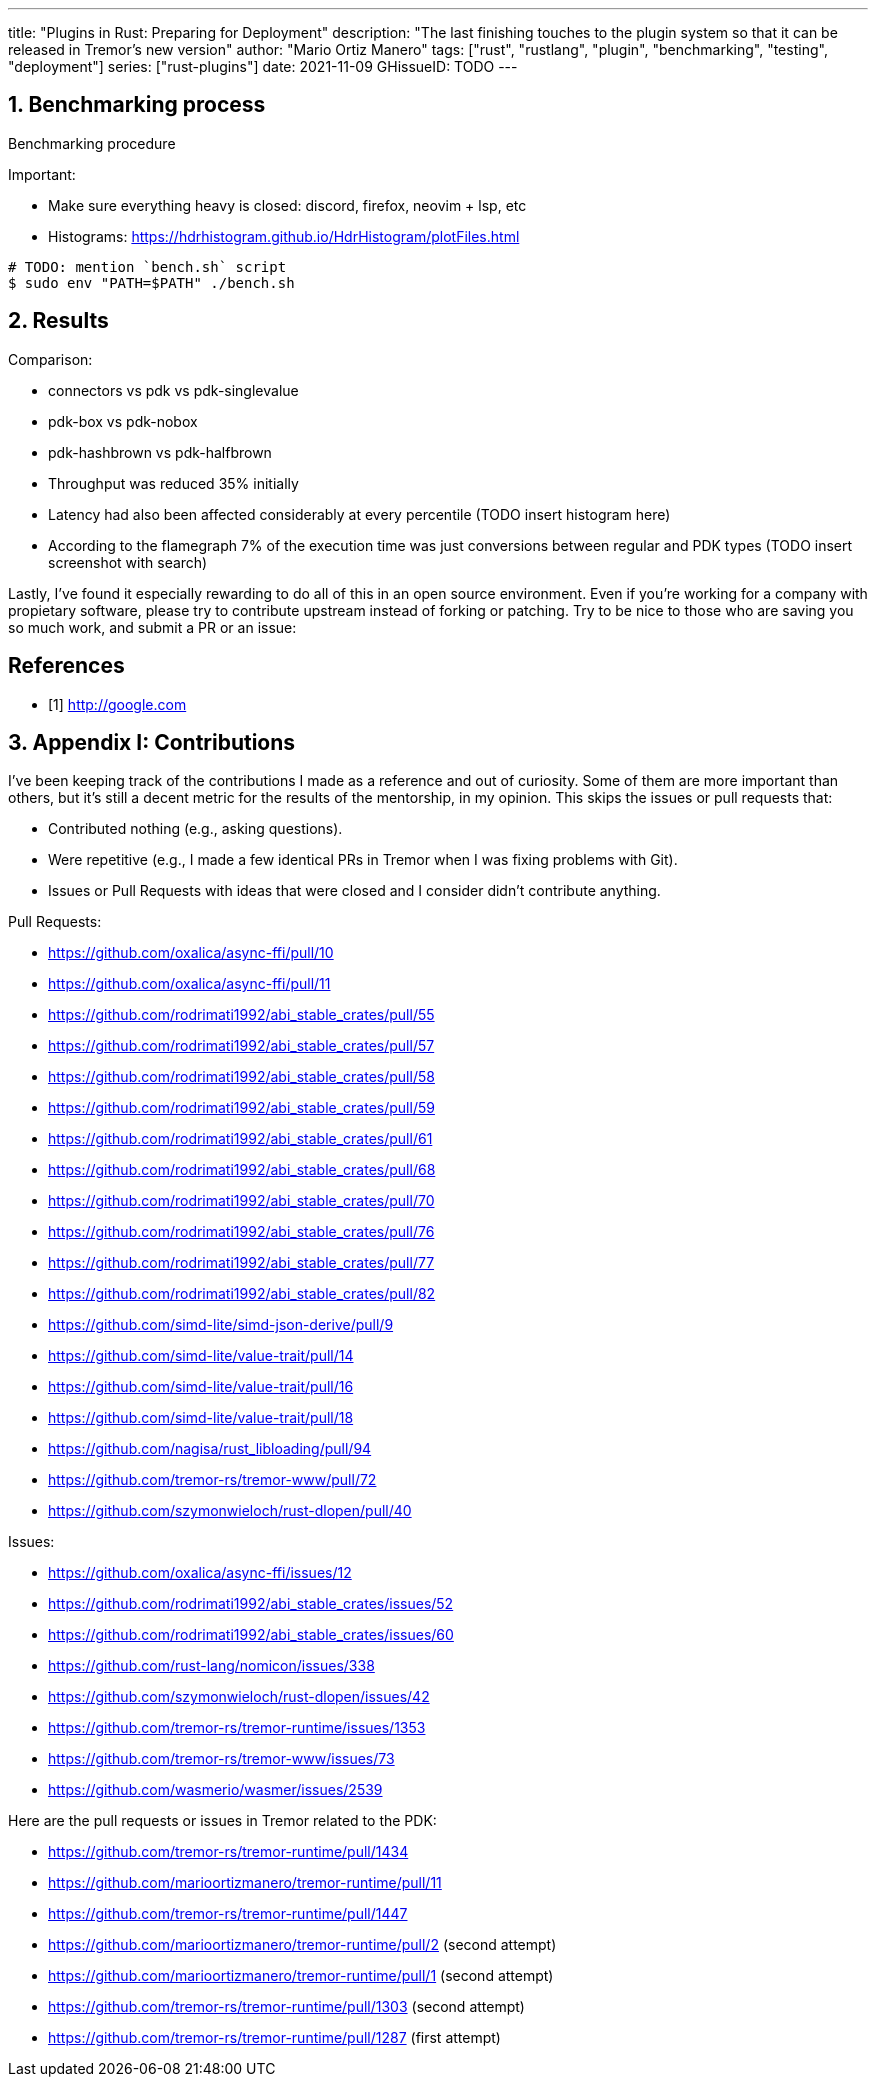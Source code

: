 ---
title: "Plugins in Rust: Preparing for Deployment"
description: "The last finishing touches to the plugin system so that it can be
released in Tremor's new version"
author: "Mario Ortiz Manero"
tags: ["rust", "rustlang", "plugin", "benchmarking", "testing", "deployment"]
series: ["rust-plugins"]
date: 2021-11-09
GHissueID: TODO
---

:sectnums:
:stem: latexmath

:repr-c: pass:quotes[`#[repr\(C)]`]
:work: pass:quotes["`just make it work`"]

////
I even hit a bug in the compiler, which made me feel oddly proud:

(include image)

It's seemingly related to incremental compilation and already reported:

https://github.com/rust-lang/rust/issues/90608
////

== Benchmarking process

Benchmarking procedure

Important:

* Make sure everything heavy is closed: discord, firefox, neovim + lsp, etc
* Histograms: https://hdrhistogram.github.io/HdrHistogram/plotFiles.html

[source]
----
# TODO: mention `bench.sh` script
$ sudo env "PATH=$PATH" ./bench.sh
----

== Results

Comparison:

* connectors vs pdk vs pdk-singlevalue
* pdk-box vs pdk-nobox
* pdk-hashbrown vs pdk-halfbrown

* Throughput was reduced 35% initially
* Latency had also been affected considerably at every percentile (TODO insert
  histogram here)
* According to the flamegraph 7% of the execution time was just conversions
  between regular and PDK types (TODO insert screenshot with search)

// TODO: Link to Annex I
Lastly, I've found it especially rewarding to do all of this in an open source
environment. Even if you're working for a company with propietary software,
please try to contribute upstream instead of forking or patching. Try to be nice
to those who are saving you so much work, and submit a PR or an issue:

[bibliography]
== References

- [[[empty,      1]]] http://google.com

== Appendix I: Contributions

// LAST UPDATE: 09-02-2022
// TODO: use GitHub shortcodes
// TODO: count and add like "Pull Requests (14):"

I've been keeping track of the contributions I made as a reference and out of
curiosity. Some of them are more important than others, but it's still a decent
metric for the results of the mentorship, in my opinion. This skips the issues
or pull requests that:

* Contributed nothing (e.g., asking questions).
* Were repetitive (e.g., I made a few identical PRs in Tremor when I was fixing
  problems with Git).
* Issues or Pull Requests with ideas that were closed and I consider didn't
  contribute anything.

////
TODO: Maybe remove typo fixing as well, or list separately?
* abi_stable#55
* abi_stable#57
* libloading#94
* tremor-www#72
* dlopen#40
////

Pull Requests:

* https://github.com/oxalica/async-ffi/pull/10
* https://github.com/oxalica/async-ffi/pull/11
* https://github.com/rodrimati1992/abi_stable_crates/pull/55
* https://github.com/rodrimati1992/abi_stable_crates/pull/57
* https://github.com/rodrimati1992/abi_stable_crates/pull/58
* https://github.com/rodrimati1992/abi_stable_crates/pull/59
* https://github.com/rodrimati1992/abi_stable_crates/pull/61
* https://github.com/rodrimati1992/abi_stable_crates/pull/68
* https://github.com/rodrimati1992/abi_stable_crates/pull/70
* https://github.com/rodrimati1992/abi_stable_crates/pull/76
* https://github.com/rodrimati1992/abi_stable_crates/pull/77
* https://github.com/rodrimati1992/abi_stable_crates/pull/82
* https://github.com/simd-lite/simd-json-derive/pull/9
* https://github.com/simd-lite/value-trait/pull/14
* https://github.com/simd-lite/value-trait/pull/16
* https://github.com/simd-lite/value-trait/pull/18
* https://github.com/nagisa/rust_libloading/pull/94
* https://github.com/tremor-rs/tremor-www/pull/72
* https://github.com/szymonwieloch/rust-dlopen/pull/40

Issues:

* https://github.com/oxalica/async-ffi/issues/12
* https://github.com/rodrimati1992/abi_stable_crates/issues/52
* https://github.com/rodrimati1992/abi_stable_crates/issues/60
* https://github.com/rust-lang/nomicon/issues/338
* https://github.com/szymonwieloch/rust-dlopen/issues/42
* https://github.com/tremor-rs/tremor-runtime/issues/1353
* https://github.com/tremor-rs/tremor-www/issues/73
* https://github.com/wasmerio/wasmer/issues/2539

Here are the pull requests or issues in Tremor related to the PDK:

* https://github.com/tremor-rs/tremor-runtime/pull/1434
* https://github.com/marioortizmanero/tremor-runtime/pull/11
* https://github.com/tremor-rs/tremor-runtime/pull/1447
* https://github.com/marioortizmanero/tremor-runtime/pull/2 (second attempt)
* https://github.com/marioortizmanero/tremor-runtime/pull/1 (second attempt)
* https://github.com/tremor-rs/tremor-runtime/pull/1303 (second attempt)
* https://github.com/tremor-rs/tremor-runtime/pull/1287 (first attempt)
